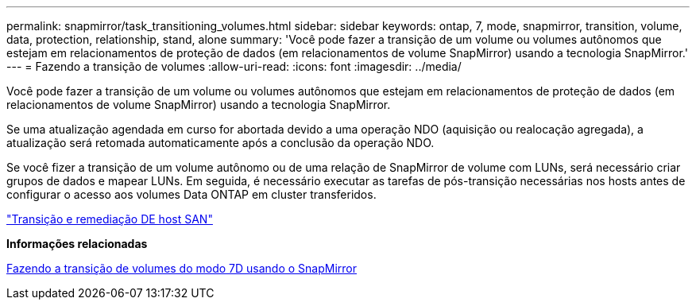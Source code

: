 ---
permalink: snapmirror/task_transitioning_volumes.html 
sidebar: sidebar 
keywords: ontap, 7, mode, snapmirror, transition, volume, data, protection, relationship, stand, alone 
summary: 'Você pode fazer a transição de um volume ou volumes autônomos que estejam em relacionamentos de proteção de dados (em relacionamentos de volume SnapMirror) usando a tecnologia SnapMirror.' 
---
= Fazendo a transição de volumes
:allow-uri-read: 
:icons: font
:imagesdir: ../media/


[role="lead"]
Você pode fazer a transição de um volume ou volumes autônomos que estejam em relacionamentos de proteção de dados (em relacionamentos de volume SnapMirror) usando a tecnologia SnapMirror.

Se uma atualização agendada em curso for abortada devido a uma operação NDO (aquisição ou realocação agregada), a atualização será retomada automaticamente após a conclusão da operação NDO.

Se você fizer a transição de um volume autônomo ou de uma relação de SnapMirror de volume com LUNs, será necessário criar grupos de dados e mapear LUNs. Em seguida, é necessário executar as tarefas de pós-transição necessárias nos hosts antes de configurar o acesso aos volumes Data ONTAP em cluster transferidos.

http://docs.netapp.com/ontap-9/topic/com.netapp.doc.dot-7mtt-sanspl/home.html["Transição e remediação DE host SAN"]

*Informações relacionadas*

xref:task_transitioning_7_mode_volumes_using_snapmirror.adoc[Fazendo a transição de volumes do modo 7D usando o SnapMirror]
